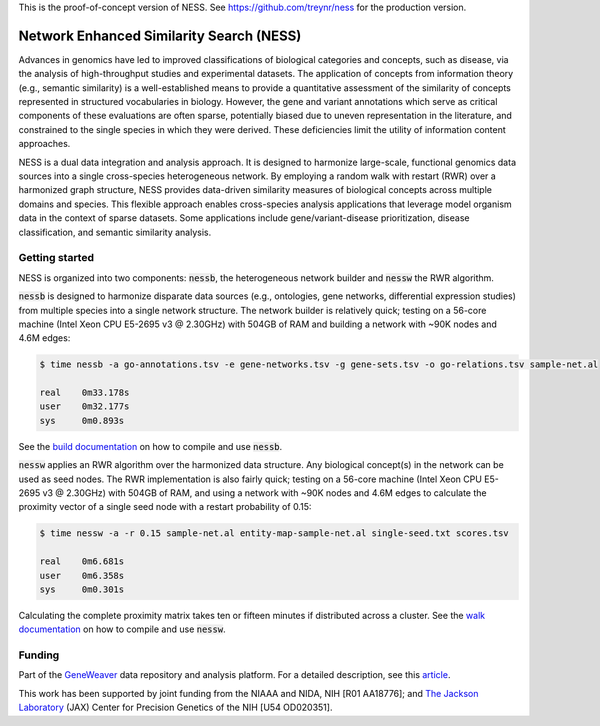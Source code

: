 This is the proof-of-concept version of NESS. 
See https://github.com/treynr/ness for the production version.


Network Enhanced Similarity Search (NESS)
===========================================

.. image:: https://img.shields.io/travis/treynr/ness.svg?style=flat-square
    :target: https://travis-ci.org/treynr/ness

Advances in genomics have led to improved classifications of 
biological categories and concepts, such as disease, via the analysis 
of high-throughput studies and experimental datasets.
The application of concepts from information theory (e.g., semantic similarity)
is a well-established means to provide a quantitative assessment of the 
similarity of concepts represented in structured vocabularies in biology.
However, the gene and variant annotations which serve as critical components 
of these evaluations are often sparse, potentially biased due to uneven 
representation in the literature, and constrained to the single 
species in which they were derived. 
These deficiencies limit the utility of information content approaches.

NESS is a dual data integration and analysis approach.
It is designed to harmonize large-scale, functional genomics data sources into a 
single cross-species heterogeneous network.
By employing a random walk with restart (RWR) over a harmonized graph structure,
NESS provides data-driven similarity measures of biological concepts across multiple
domains and species.
This flexible approach enables cross-species analysis applications that 
leverage model organism data in the context of sparse datasets. 
Some applications include gene/variant-disease prioritization, disease classification, 
and semantic similarity analysis.


Getting started
---------------

NESS is organized into two components: :code:`nessb`, the heterogeneous network builder
and :code:`nessw` the RWR algorithm.

:code:`nessb` is designed to harmonize disparate data sources (e.g., ontologies, gene
networks, differential expression studies) from multiple species into a single network
structure.
The network builder is relatively quick;
testing on a 56-core machine (Intel Xeon CPU E5-2695 v3 @ 2.30GHz) with 504GB of RAM and
building a network with ~90K nodes and 4.6M edges:

.. code:: bash

    $ time nessb -a go-annotations.tsv -e gene-networks.tsv -g gene-sets.tsv -o go-relations.tsv sample-net.al

    real    0m33.178s
    user    0m32.177s
    sys     0m0.893s

See the `build documentation`__ on how to compile and use :code:`nessb`.

.. __: build/readme.rst

:code:`nessw` applies an RWR algorithm over the harmonized data structure.
Any biological concept(s) in the network can be used as seed nodes.
The RWR implementation is also fairly quick;
testing on a 56-core machine (Intel Xeon CPU E5-2695 v3 @ 2.30GHz) with 504GB of RAM, and
using a network with ~90K nodes and 4.6M edges to calculate the proximity vector of a
single seed node with a restart probability of 0.15:

.. code:: bash

    $ time nessw -a -r 0.15 sample-net.al entity-map-sample-net.al single-seed.txt scores.tsv

    real    0m6.681s
    user    0m6.358s
    sys     0m0.301s

Calculating the complete proximity matrix takes ten or fifteen minutes if distributed
across a cluster.
See the `walk documentation`__ on how to compile and use :code:`nessw`.

.. __: walk/readme.rst


Funding
-------

Part of the GeneWeaver__ data repository and analysis platform.
For a detailed description, see this article__.

.. __: https://geneweaver.org
.. __: https://www.ncbi.nlm.nih.gov/pubmed/26656951

This work has been supported by joint funding from the NIAAA and NIDA, NIH [R01 AA18776];
and `The Jackson Laboratory`__ (JAX) Center for Precision Genetics of the NIH 
[U54 OD020351].

.. __: https://jax.org

